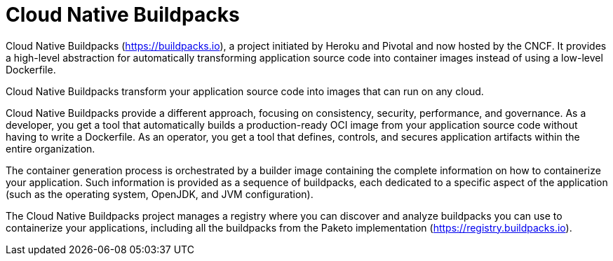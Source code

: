 = Cloud Native Buildpacks
:figures: 16-deployment/packaging/buildpacks

Cloud Native Buildpacks (https://buildpacks.io), a project initiated
by Heroku and Pivotal and now hosted by the CNCF. It provides a high-level abstraction for automatically transforming application source code into container images instead of using a low-level Dockerfile.

Cloud Native Buildpacks transform your application source code into images that can run on any cloud.

Cloud Native Buildpacks provide a different approach, focusing on consistency, security, performance, and governance. As a developer, you get a tool that automatically builds a production-ready OCI image from your application source code without having to write a Dockerfile. As an operator, you get a tool that defines, controls, and secures application artifacts within the entire organization.

The container generation process is orchestrated by a builder image containing the complete information on how to containerize your application. Such information is provided as a sequence of buildpacks, each dedicated to a specific aspect of the application (such as the operating system, OpenJDK, and JVM configuration).

The Cloud Native Buildpacks project manages a registry where you
can discover and analyze buildpacks you can use to containerize your applications, including all the buildpacks from the Paketo implementation (https://registry.buildpacks.io).
